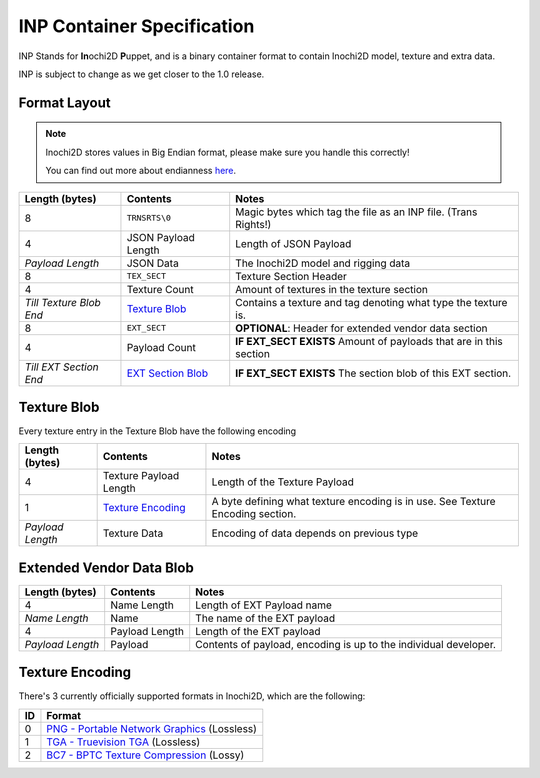 ===========================
INP Container Specification
===========================

INP Stands for **In**\ ochi2D **P**\ uppet, and is a binary container format to contain Inochi2D model, texture and extra data.

INP is subject to change as we get closer to the 1.0 release.

Format Layout
-------------

.. note::
   .. container:: ada-block

    .. image:: /img/ada-think.png
      :class: ada
      :align: left
      :width: 128px
    
    Inochi2D stores values in Big Endian format, please make sure you handle this correctly!

    You can find out more about endianness `here <https://en.wikipedia.org/wiki/Endianness>`__.

.. list-table:: 
    :header-rows: 1

    * - Length (bytes)
      - Contents
      - Notes
    * - 8
      - ``TRNSRTS\0``
      - Magic bytes which tag the file as an INP file. (Trans Rights!)
    * - 4
      - JSON Payload Length
      - Length of JSON Payload
    * - *Payload Length*
      - JSON Data
      - The Inochi2D model and rigging data
    * - 8
      - ``TEX_SECT``
      - Texture Section Header
    * - 4
      - Texture Count
      - Amount of textures in the texture section
    * - *Till Texture Blob End*
      - `Texture Blob <#texture-blob>`__
      - Contains a texture and tag denoting what type the texture is.
    * - 8
      - ``EXT_SECT``
      - **OPTIONAL**: Header for extended vendor data section
    * - 4
      - Payload Count
      - **IF EXT_SECT EXISTS** Amount of payloads that are in this section
    * - *Till EXT Section End*
      - `EXT Section Blob <#extended-vendor-data-blob>`__
      - **IF EXT_SECT EXISTS** The section blob of this EXT section.

Texture Blob
------------

Every texture entry in the Texture Blob have the following encoding

.. list-table:: 
    :header-rows: 1

    * - Length (bytes)
      - Contents
      - Notes
    * - 4
      - Texture Payload Length
      - Length of the Texture Payload
    * - 1
      - `Texture Encoding <#texture-encoding>`__
      - A byte defining what texture encoding is in use. See Texture Encoding section.
    * - *Payload Length*
      - Texture Data
      - Encoding of data depends on previous type

Extended Vendor Data Blob
-------------------------

.. list-table:: 
    :header-rows: 1

    * - Length (bytes)
      - Contents
      - Notes
    * - 4
      - Name Length
      - Length of EXT Payload name
    * - *Name Length*
      - Name
      - The name of the EXT payload
    * - 4
      - Payload Length
      - Length of the EXT payload
    * - *Payload Length*
      - Payload
      - Contents of payload, encoding is up to the individual developer.

Texture Encoding
----------------

There's 3 currently officially supported formats in Inochi2D, which are the following:

.. list-table:: 
    :header-rows: 1

    * - ID
      - Format
    * - 0
      - `PNG - Portable Network Graphics <https://en.wikipedia.org/wiki/Portable_Network_Graphics>`__ (Lossless)
    * - 1
      - `TGA - Truevision TGA <https://en.wikipedia.org/wiki/Truevision_TGA>`__ (Lossless)
    * - 2
      - `BC7 - BPTC Texture Compression <https://www.khronos.org/opengl/wiki/BPTC_Texture_Compression>`__ (Lossy)
